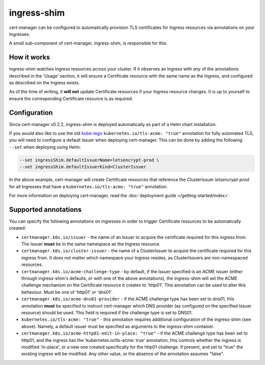 ============
ingress-shim
============

cert-manager can be configured to automatically provision TLS certificates for
Ingress resources via annotations on your Ingresses.

A small sub-component of cert-manager, ingress-shim, is responsible for this.

How it works
============

ingress-shim watches Ingress resources across your cluster. If it observes an
Ingress with *any* of the annotations described in the 'Usage' section, it will
ensure a Certificate resource with the same name as the Ingress, and configured
as described on the Ingress exists.

As of the time of writing, it **will not** update Certificate resources if your
Ingress resource changes. It is up to yourself to ensure the corresponding
Certificate resource is as required.

Configuration
=============

Since cert-manager v0.2.2, ingress-shim is deployed automatically as part of a
Helm chart installation.

If you would also like to use the old kube-lego_ ``kubernetes.io/tls-acme: "true"``
annotation for fully automated TLS, you will need to configure a default Issuer
when deploying cert-manager. This can be done by adding the following ``--set``
when deploying using Helm:

.. code-block:: shell

   --set ingressShim.defaultIssuerName=letsencrypt-prod \
   --set ingressShim.defaultIssuerKind=ClusterIssuer


In the above example, cert-manager will create Certificate resources that reference the ClusterIssuer `letsencrypt-prod` for all Ingresses that have a ``kubernetes.io/tls-acme: "true"`` annotation.

For more information on deploying cert-manager, read the :doc:`deployment guide </getting-started/index>`.

Supported annotations
=====================

You can specify the following annotations on ingresses in order to trigger
Certificate resources to be automatically created:

* ``certmanager.k8s.io/issuer`` - the name of an Issuer to acquire the
  certificate required for this ingress from. The Issuer **must** be in the same
  namespace as the Ingress resource.

* ``certmanager.k8s.io/cluster-issuer`` - the name of a ClusterIssuer to acquire
  the certificate required for this ingress from. It does not matter which
  namespace your Ingress resides, as ClusterIssuers are non-namespaced resources.

* ``certmanager.k8s.io/acme-challenge-type`` - by default, if the Issuer
  specified is an ACME issuer (either through ingress-shim's defaults, or with
  one of the above annotations), the ingress-shim will set the ACME challenge
  mechanism on the Certificate resource it creates to 'http01'. This annotation
  can be used to alter this behaviour. Must be one of 'http01' or 'dns01'.

* ``certmanager.k8s.io/acme-dns01-provider`` - if the ACME challenge type has
  been set to dns01, this annotation **must** be specified to instruct
  cert-manager which DNS provider (as configured on the specified Issuer resource)
  should be used. This field is required if the challenge type is set to DNS01.

* ``kubernetes.io/tls-acme: "true"`` - this annotation requires additional
  configuration of the ingress-shim (see above). Namely, a default issuer must be
  specified as arguments to the ingress-shim container.

* ``certmanager.k8s.io/acme-http01-edit-in-place: "true"`` - if the ACME challenge type
  has been set to http01, and the ingress has the 'kubernetes.io/tls-acme: true'
  annotation, this controls whether the ingress is modified 'in-place', or a new
  one created specifically for the http01 challenge. If present, and set to "true"
  the existing ingress will be modified. Any other value, or the absence of the
  annotation assumes "false".

.. _kube-lego: https://github.com/jetstack/kube-lego
